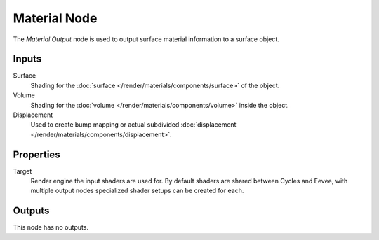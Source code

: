 .. _bpy.types.ShaderNodeOutputMaterial:

*************
Material Node
*************

.. figure:: /images/node-types_ShaderNodeOutputMaterial.webp
   :align: right
   :alt: Material Node.

The *Material Output* node is used to output surface material information to a surface object.


Inputs
======

Surface
   Shading for the :doc:`surface </render/materials/components/surface>` of the object.
Volume
   Shading for the :doc:`volume </render/materials/components/volume>` inside the object.
Displacement
   Used to create bump mapping or actual subdivided :doc:`displacement </render/materials/components/displacement>`.


Properties
==========

Target
   Render engine the input shaders are used for.
   By default shaders are shared between Cycles and Eevee,
   with multiple output nodes specialized shader setups can be created for each.


Outputs
=======

This node has no outputs.

